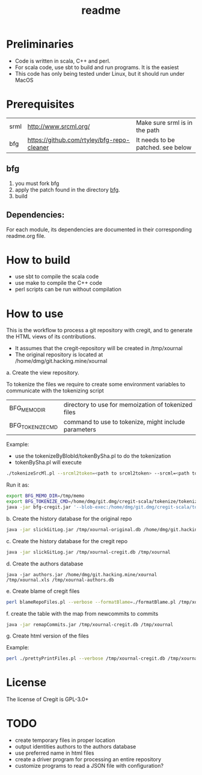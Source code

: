 #+STARTUP: showall
#+SEQ_TODO: STARTED DONE DEFERRED CANCELLED | WAITING DELEGATED APPT
#+TITLE: readme

[[./logos/cregit.png]]

* Preliminaries

- Code is written in scala, C++ and perl. 
- For scala code, use sbt to build and run programs. It is the easiest
- This code has only being tested under Linux, but it should run under MacOS

* Prerequisites

| srml | http://www.srcml.org/                      | Make sure srml is in the path     |
| bfg  | https://github.com/rtyley/bfg-repo-cleaner | It needs to be patched. see below |

** bfg

1. you must fork bfg
2. apply the patch found in the directory [[./bfg/readme.org][bfg]].
3. build

** Dependencies:

For each module, its dependencies are documented in their corresponding readme.org file.

* How to build

- use sbt to compile the scala code
- use make to compile the C++ code
- perl scripts can be run without compilation

* How to use

This is the workflow to process a git repository with cregit, and to generate the HTML views of its contributions.

- It assumes that the cregit-repository will be created in /tmp/xournal
- The original repository is located at /home/dmg/git.hacking.mine/xournal

a. Create the view repository. 

To tokenize the files we require to create some environment variables to communicate with the tokenizing script

| BFG_MEMO_DIR     | directory to use for memoization of tokenized files  |
| BFG_TOKENIZE_CMD | command to use to tokenize, might include parameters |

Example:

- use the tokenizeByBlobId/tokenBySha.pl to do the tokenization
- tokenBySha.pl will execute 

#+BEGIN_SRC sh
./tokenizeSrcMl.pl --srcml2token=<path to srcml2token> --srcml=<path to srcml> --ctags=<path to ctags-exuberant>
#+END_SRC

Run it as:

#+BEGIN_SRC sh
export BFG_MEMO_DIR=/tmp/memo
export BFG_TOKENIZE_CMD=/home/dmg/git.dmg/cregit-scala/tokenize/tokenizeSrcMl.pl --srcml2token=/home/dmg/git.dmg/cregit-scala/tokenize/srcMLtoken/srcml2token --srcml=srcml --ctags=ctags-exuberant
java -jar bfg-cregit.jar '--blob-exec:/home/dmg/git.dmg/cregit-scala/tokenizeByBlobId/tokenBySha.pl=.[ch]$' --no-blob-protection /path/repo
#+END_SRC

b. Create the history database for the original repo

#+BEGIN_SRC sh
java -jar slickGitLog.jar /tmp/xournal-original.db /home/dmg/git.hacking.mine/xournal 
#+END_SRC

c. Create the history database for the cregit repo

#+BEGIN_SRC sh
java -jar slickGitLog.jar /tmp/xournal-cregit.db /tmp/xournal
#+END_SRC

d. Create the authors database

#+BEGIN_SRC 
java -jar authors.jar /home/dmg/git.hacking.mine/xournal /tmp/xournal.xls /tmp/xournal-authors.db
#+END_SRC

e. Create blame of cregit files

#+BEGIN_SRC sh
perl blameRepoFiles.pl --verbose --formatBlame=./formatBlame.pl /tmp/xournal /tmp/blame '\.[ch]$'
#+END_SRC

f. create the table with the map from newcommits to commits

#+BEGIN_SRC sh
java -jar remapCommits.jar /tmp/xournal-cregit.db /tmp/xournal
#+END_SRC

g. Create html version of the files

Example:

#+BEGIN_SRC sh
perl ./prettyPrintFiles.pl --verbose /tmp/xournal-cregit.db /tmp/xournal-authors.db ~/git.hacking.mine/xournal-next /tmp/blame /tmp/html https://github.com/dmgerman/xournal-next/commit/ '\.[ch]$' 
#+END_SRC

* License

The license of Cregit is GPL-3.0+

* TODO

- create temporary files in proper location
- output identities authors to the authors database
- use preferred name in html files
- create a driver program for processing an entire repository
- customize programs to read a JSON file with configuration?

